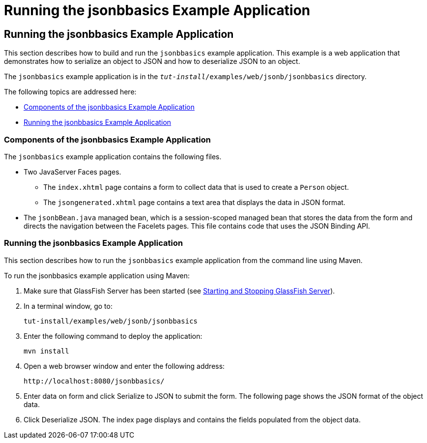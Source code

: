 = Running the jsonbbasics Example Application

[[running-the-jsonbbasics-example-application]]
Running the jsonbbasics Example Application
-------------------------------------------

This section describes how to build and run the `jsonbbasics` example
application. This example is a web application that demonstrates how to
serialize an object to JSON and how to deserialize JSON to an
object.

The `jsonbbasics` example application is in the
`_tut-install_/examples/web/jsonb/jsonbbasics` directory.

The following topics are addressed here:

* link:#components-of-the-jsonbbasics-example-application[Components of the jsonbbasics Example Application]
* link:#running-the-jsonbbasics-example-application[Running the jsonbbasics Example Application]



[[components-of-the-jsonbbasics-example-application]]
Components of the jsonbbasics Example Application
~~~~~~~~~~~~~~~~~~~~~~~~~~~~~~~~~~~~~~~~~~~~~~~~~

The `jsonbbasics` example application contains the following files.

* Two JavaServer Faces pages.

** The `index.xhtml` page contains a form to collect data that is used to
create a `Person` object.

** The `jsongenerated.xhtml` page contains a text area that displays the data
in JSON format.

* The `jsonbBean.java` managed bean, which is a session-scoped
managed bean that stores the data from the form and directs the
navigation between the Facelets pages. This file contains code that
uses the JSON Binding API.



[[running-the-jsonbbasics-example-application]]
Running the jsonbbasics Example Application
~~~~~~~~~~~~~~~~~~~~~~~~~~~~~~~~~~~~~~~~~~~

This section describes how to run the `jsonbbasics` example application
from the command line using Maven.


To run the jsonbbasics example application using Maven:


1.  Make sure that GlassFish Server has been started (see
link:usingexamples/usingexamples002.html#BNADI[Starting and Stopping GlassFish
Server]).
2.  In a terminal window, go to:
+
[source,oac_no_warn]
----
tut-install/examples/web/jsonb/jsonbbasics
----
3.  Enter the following command to deploy the application:
+
[source,oac_no_warn]
----
mvn install
----
4.  Open a web browser window and enter the following address:
+
[source,oac_no_warn]
----
http://localhost:8080/jsonbbasics/
----
5.  Enter data on form and click Serialize to JSON to submit
the form. The following page shows the JSON format of the object data.
6.  Click Deserialize JSON. The index page displays and contains the fields populated from
the object data.
